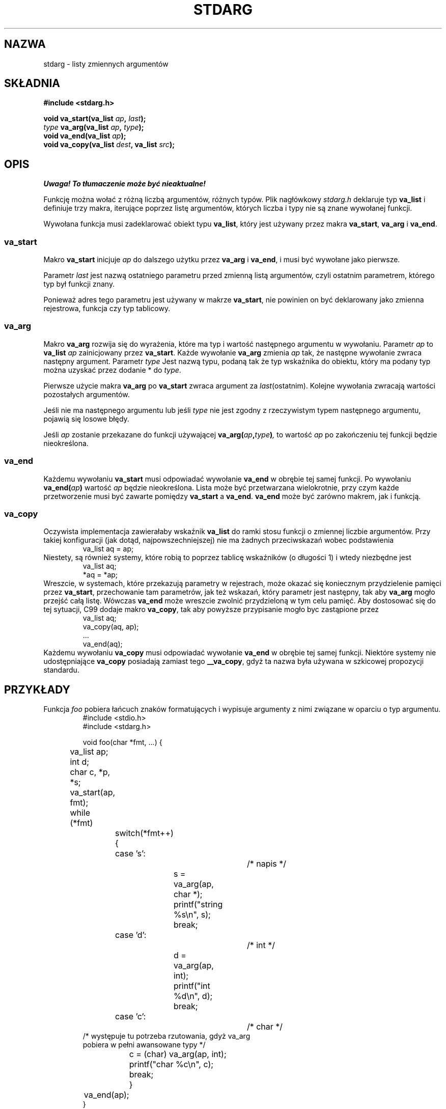 .\" 1999 PTM Przemek Borys
.\" Aktualizacja do man-pages 1.47 - A. Krzysztofowicz <ankry@mif.pg.gda.pl>
.\" --------
.\" Copyright (c) 1990, 1991 The Regents of the University of California.
.\" All rights reserved.
.\"
.\" This code is derived from software contributed to Berkeley by
.\" the American National Standards Committee X3, on Information
.\" Processing Systems.
.\"
.\" Redistribution and use in source and binary forms, with or without
.\" modification, are permitted provided that the following conditions
.\" are met:
.\" 1. Redistributions of source code must retain the above copyright
.\"    notice, this list of conditions and the following disclaimer.
.\" 2. Redistributions in binary form must reproduce the above copyright
.\"    notice, this list of conditions and the following disclaimer in the
.\"    documentation and/or other materials provided with the distribution.
.\" 3. All advertising materials mentioning features or use of this software
.\"    must display the following acknowledgement:
.\"	This product includes software developed by the University of
.\"	California, Berkeley and its contributors.
.\" 4. Neither the name of the University nor the names of its contributors
.\"    may be used to endorse or promote products derived from this software
.\"    without specific prior written permission.
.\"
.\" THIS SOFTWARE IS PROVIDED BY THE REGENTS AND CONTRIBUTORS ``AS IS'' AND
.\" ANY EXPRESS OR IMPLIED WARRANTIES, INCLUDING, BUT NOT LIMITED TO, THE
.\" IMPLIED WARRANTIES OF MERCHANTABILITY AND FITNESS FOR A PARTICULAR PURPOSE
.\" ARE DISCLAIMED.  IN NO EVENT SHALL THE REGENTS OR CONTRIBUTORS BE LIABLE
.\" FOR ANY DIRECT, INDIRECT, INCIDENTAL, SPECIAL, EXEMPLARY, OR CONSEQUENTIAL
.\" DAMAGES (INCLUDING, BUT NOT LIMITED TO, PROCUREMENT OF SUBSTITUTE GOODS
.\" OR SERVICES; LOSS OF USE, DATA, OR PROFITS; OR BUSINESS INTERRUPTION)
.\" HOWEVER CAUSED AND ON ANY THEORY OF LIABILITY, WHETHER IN CONTRACT, STRICT
.\" LIABILITY, OR TORT (INCLUDING NEGLIGENCE OR OTHERWISE) ARISING IN ANY WAY
.\" OUT OF THE USE OF THIS SOFTWARE, EVEN IF ADVISED OF THE POSSIBILITY OF
.\" SUCH DAMAGE.
.\"
.\"	@(#)stdarg.3	6.8 (Berkeley) 6/29/91
.\"
.\" Converted for Linux, Mon Nov 29 15:11:11 1993, faith@cs.unc.edu
.\" Additions, 2001-10-14, aeb
.\" --------
.TH STDARG 3 2001-10-14 "" "Podręcznik programisty Linuksa"
.SH NAZWA
stdarg \- listy zmiennych argumentów
.SH SKŁADNIA
.B #include <stdarg.h>
.sp
.BI "void va_start(va_list " ap ", " last );
.br
.BI "" type " va_arg(va_list " ap ", " type );
.br
.BI "void va_end(va_list " ap );
.br
.BI "void va_copy(va_list " dest ", va_list " src );
.SH OPIS
\fI Uwaga! To tłumaczenie może być nieaktualne!\fP
.PP
Funkcję można wołać z różną liczbą argumentów, różnych typów. Plik
nagłówkowy
.I stdarg.h
deklaruje typ
.B va_list
i definiuje trzy makra, iterujące poprzez listę argumentów, których liczba i
typy nie są znane wywołanej funkcji.
.PP
Wywołana funkcja musi zadeklarować obiekt typu
.BR va_list ,
który jest używany przez makra
.BR va_start ,
.BR va_arg 
i
.BR va_end .
.SS va_start
Makro
.B va_start
inicjuje
.I ap
do dalszego użytku przez
.B va_arg
i
.BR va_end ,
i musi być wywołane jako pierwsze.
.PP
Parametr
.I last
jest nazwą ostatniego parametru przed zmienną listą argumentów, czyli ostatnim
parametrem, którego typ był funkcji znany.
.PP
Ponieważ adres tego parametru jest używany w makrze
.BR va_start ,
nie powinien on być deklarowany jako zmienna rejestrowa, funkcja czy typ
tablicowy.
.SS va_arg
Makro
.B va_arg
rozwija się do wyrażenia, które ma typ i wartość następnego argumentu w
wywołaniu. Parametr
.I ap
to
.B va_list
.I ap
zainicjowany przez
.BR va_start .
Każde wywołanie
.B va_arg
zmienia
.I ap
tak, że następne wywołanie zwraca następny argument. Parametr
.I type
Jest nazwą typu, podaną tak że typ wskaźnika do obiektu, który ma podany typ
można uzyskać przez dodanie * do
.IR type .
.PP
Pierwsze użycie makra
.B va_arg
po
.B va_start
zwraca argument za
.IR last (ostatnim).
Kolejne wywołania zwracają wartości pozostałych argumentów.
.PP
Jeśli nie ma następnego argumentu lub jeśli
.I type
nie jest zgodny z rzeczywistym typem następnego argumentu, pojawią się
losowe błędy.
.PP
Jeśli
.I ap
zostanie przekazane do funkcji używającej
.BI va_arg( ap , type )\fP,
to wartość
.I ap
po zakończeniu tej funkcji będzie nieokreślona.
.SS va_end
Każdemu wywołaniu
.B va_start
musi odpowiadać wywołanie
.B va_end
w obrębie tej samej funkcji. Po wywołaniu
.BI va_end( ap )
wartość
.I ap
będzie nieokreślona. Lista może być przetwarzana wielokrotnie, przy czym
.\" transversal of the list  ->  przetworzenie listy ?
każde przetworzenie musi być zawarte pomiędzy
.B va_start
a
.BR va_end .
.B va_end
może być zarówno makrem, jak i funkcją.
.SS va_copy
.\" Proposal from clive@demon.net, 1997-02-28
Oczywista implementacja zawierałaby wskaźnik
.B va_list
do ramki stosu funkcji o zmiennej liczbie argumentów.
Przy takiej konfiguracji (jak dotąd, najpowszechniejszej) nie ma żadnych
przeciwskazań wobec podstawienia
.RS
.nf
        va_list aq = ap;
.fi
.RE
Niestety, są również systemy, które robią to poprzez tablicę wskaźników
(o długości 1) i wtedy niezbędne jest
.RS
.nf
        va_list aq;
        *aq = *ap;
.fi
.RE
Wreszcie, w systemach, które przekazują parametry w rejestrach, może okazać
się koniecznym przydzielenie pamięci przez
.BR va_start ,
przechowanie tam parametrów, jak też wskazań, który parametr jest następny,
tak aby
.B va_arg
mogło przejść całą listę. Wówczas
.B va_end
może wreszcie zwolnić przydzieloną w tym celu pamięć.
Aby dostosować się do tej sytuacji, C99 dodaje makro
.BR va_copy ,
tak aby powyższe przypisanie mogło byc zastąpione przez
.RS
.nf
        va_list aq;
        va_copy(aq, ap);
        ...
        va_end(aq);
.fi
.RE
Każdemu wywołaniu
.B va_copy
musi odpowiadać wywołanie
.B va_end
w obrębie tej samej funkcji.
Niektóre systemy nie udostępniające
.B va_copy
posiadają zamiast tego
.BR __va_copy ,
gdyż ta nazwa była używana w szkicowej propozycji standardu.
.SH PRZYKŁADY
Funkcja
.I foo
pobiera łańcuch znaków formatujących i wypisuje argumenty z nimi związane
w oparciu o typ argumentu. 
.RS
.nf
#include <stdio.h>
#include <stdarg.h>

void foo(char *fmt, ...) {
	va_list ap;
	int d;
	char c, *p, *s;

	va_start(ap, fmt);
	while (*fmt)
		switch(*fmt++) {
		case 's':			/* napis */
			s = va_arg(ap, char *);
			printf("string %s\en", s);
			break;
		case 'd':			/* int */
			d = va_arg(ap, int);
			printf("int %d\en", d);
			break;
		case 'c':			/* char */
                        /* występuje tu potrzeba rzutowania, gdyż va_arg
                           pobiera w pełni awansowane typy */
.\" W oryginale: fully promoted types
			c = (char) va_arg(ap, int);
			printf("char %c\en", c);
			break;
		}
	va_end(ap);
}
.fi
.RE
.SH "ZGODNE Z"
Makra
.BR va_start ,
.BR va_arg ,
i
.B va_end
są zgodne z ANSI X3.159-1989 (``C89'').
C99 definiuje makro
.BR va_copy .
.SH KOMPATYBILNOŚĆ
Makra te
.I nie
są zgodne z historycznymi makrami, które zastąpiły. Zgodna wstecznie wersja
znajduje się w pliku nagłówkowym
.IR varargs.h .
.SH PORÓWNANIE
Historyczna konfiguracja to:
.RS
.nf
#include <varargs.h>

void foo(va_alist) va_dcl {
        va_list ap;

        va_start(ap);
        while(...) {
                ...
                x = va_arg(ap, type);
                ...
        }
        va_end(ap);
}
.fi
.RE
W niektórych systemach,
.I va_end
zawiera zamykający '}' odpowiadający '{' w
.IR va_start ,
tak żeby obydwa makra musiały wystąpić w tej samej funkcji w dozwolony sposób.
.SH USTERKI
W przeciwieństwie do makr
.BR varargs ,
makra
.B stdarg
nie zezwalają programistom na tworzenie funkcji bez ustalonych argumentów.
Problem ten powoduje utrudnienia podczas konwersji kodu 
.B varargs
na kod
.BR stdarg ,
a także utrudnia tworzenie funkcji, które mają za zadanie jedynie przekazać
wszystkie swoje argumenty do funkcji pobierającej argument
.BR va_list ,
takiej jak
.BR vfprintf (3).
.SH "INFORMACJE O TŁUMACZENIU"
Powyższe tłumaczenie pochodzi z nieistniejącego już Projektu Tłumaczenia Manuali i 
\fImoże nie być aktualne\fR. W razie zauważenia różnic między powyższym opisem
a rzeczywistym zachowaniem opisywanego programu lub funkcji, prosimy o zapoznanie 
się z oryginalną (angielską) wersją strony podręcznika za pomocą polecenia:
.IP
man \-\-locale=C 3 stdarg
.PP
Prosimy o pomoc w aktualizacji stron man \- więcej informacji można znaleźć pod
adresem http://sourceforge.net/projects/manpages\-pl/.
